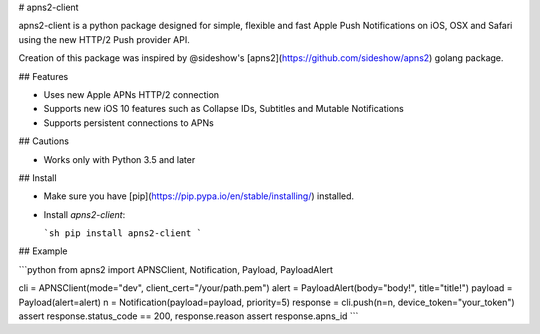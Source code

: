 # apns2-client

apns2-client is a python package designed for simple, flexible and fast Apple Push Notifications on iOS, OSX and Safari using the new HTTP/2 Push provider API.

Creation of this package was inspired by @sideshow's [apns2](https://github.com/sideshow/apns2) golang package.

## Features

- Uses new Apple APNs HTTP/2 connection
- Supports new iOS 10 features such as Collapse IDs, Subtitles and Mutable Notifications
- Supports persistent connections to APNs

## Cautions

- Works only with Python 3.5 and later

## Install

- Make sure you have [pip](https://pip.pypa.io/en/stable/installing/) installed.
- Install `apns2-client`:

  ```sh
  pip install apns2-client
  ```

## Example

```python
from apns2 import APNSClient, Notification, Payload, PayloadAlert


cli = APNSClient(mode="dev", client_cert="/your/path.pem")
alert = PayloadAlert(body="body!", title="title!")
payload = Payload(alert=alert)
n = Notification(payload=payload, priority=5)
response = cli.push(n=n, device_token="your_token")
assert response.status_code == 200, response.reason
assert response.apns_id
```




